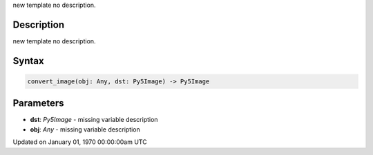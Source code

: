 .. title: convert_image()
.. slug: convert_image
.. date: 1970-01-01 00:00:00 UTC+00:00
.. tags:
.. category:
.. link:
.. description: py5 convert_image() documentation
.. type: text

new template no description.

Description
===========

new template no description.

Syntax
======

.. code:: python

    convert_image(obj: Any, dst: Py5Image) -> Py5Image

Parameters
==========

* **dst**: `Py5Image` - missing variable description
* **obj**: `Any` - missing variable description


Updated on January 01, 1970 00:00:00am UTC

